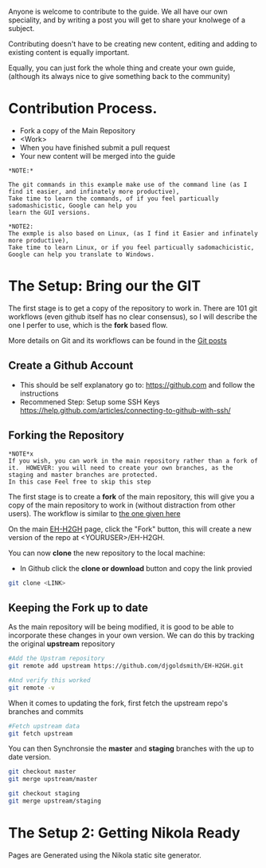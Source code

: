 #+BEGIN_COMMENT
.. title: Contribute to the Guide
.. slug: contribute
.. date: 2017-11-02 13:46:04 UTC
.. tags: 
.. category: 
.. link: 
.. description: 
.. type: text
.. author: dang
#+END_COMMENT

Anyone is welcome to contribute to the guide.  
We all have our own speciality, and by writing a post you will get to share your knolwege of a subject.

Contributing doesn't have to be creating new content,  editing and adding to existing content is equally important.

Equally, you can just fork the whole thing and create your own guide, (although its always nice to give something back to the community)

* Contribution Process.

 - Fork a copy of the Main Repository
 - <Work>
 - When you have finished submit a pull request
 - Your new content will be merged into the guide

#+BEGIN_EXAMPLE
*NOTE:*

The git commands in this example make use of the command line (as I find it easier, and infinately more productive), 
Take time to learn the commands, of if you feel particually sadomashicistic, Google can help you
learn the GUI versions.

*NOTE2:
The exmple is also based on Linux, (as I find it Easier and infinately more productive),
Take time to learn Linux, or if you feel particually sadomachicistic, Google can help you translate to Windows.
#+END_EXAMPLE

* The Setup:  Bring our the GIT

The first stage is to get a copy of the repository to work in. There
are 101 git workflows (even github itself has no clear consensus), so
I will describe the one I perfer to use, which is the *fork* based
flow.

More details on Git and its workflows can be found in the [[./posts/git][Git posts]]

** Create a Github Account

 - This should be self explanatory go to:  [[https://github.com]]  and follow the instructions
 - Recommened Step:  Setup some SSH Keys [[https://help.github.com/articles/connecting-to-github-with-ssh/]]

** Forking the Repository
#+BEGIN_EXAMPLE
*NOTE*x
If you wish, you can work in the main repository rather than a fork of it.  HOWEVER: you will need to create your own branches, as the staging and master branches are protected.
In this case Feel free to skip this step
#+END_EXAMPLE 


The first stage is to create a *fork* of the main repository, this will
give you a copy of the main repository to work in (without distraction
from other users). The workflow is similar to [[https://gist.github.com/Chaser324/ce0505fbed06b947d962][the one given here]]

On the main [[https://github.com/djgoldsmith/EH-H2GH][EH-H2GH]] page, click the "Fork" button,  this will create a new version of the repo at <YOURUSER>/EH-H2GH.

You can now *clone* the new repository to the local machine:

  - In Github click the *clone or download* button and copy the link provied

#+BEGIN_SRC bash
git clone <LINK>
#+END_SRC

** Keeping the Fork up to date

As the main repository will be being modified, it is good to be able to incorporate these changes in your  own version.
We can do this by tracking the original *upstream* repository

#+BEGIN_SRC bash
#Add the Upstram repository
git remote add upstream https://github.com/djgoldsmith/EH-H2GH.git

#And verify this worked
git remote -v
#+END_SRC

When it comes to updating the fork, first fetch the upstream repo's branches and commits

#+BEGIN_SRC bash
#Fetch upstream data
git fetch upstream
#+END_SRC

You can then Synchronsie the *master* and *staging* branches with the up to date version.

#+BEGIN_SRC bash
git checkout master
git merge upstream/master

git checkout staging
git merge upstream/staging
#+END_SRC


* The Setup 2: Getting Nikola Ready

Pages are Generated using the Nikola static site generator.
